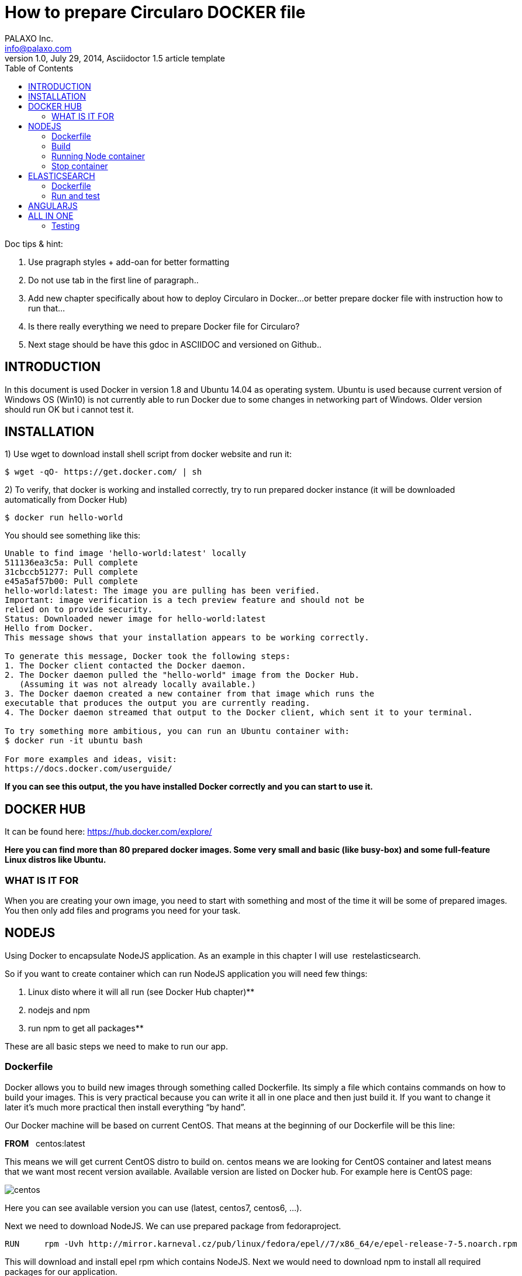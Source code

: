 = How to prepare Circularo DOCKER file
PALAXO Inc. <info@palaxo.com>
1.0, July 29, 2014, Asciidoctor 1.5 article template
:toc:
:icons: font



Doc tips & hint:

1.  Use pragraph styles + add-oan for better formatting

1.  Do not use tab in the first line of paragraph..

1.  Add new chapter specifically about how to deploy Circularo in Docker...or better prepare docker file with instruction how to run that…

1.  Is there really everything we need to prepare Docker file for Circularo?

1.  Next stage should be have this gdoc in ASCIIDOC and versioned on Github..


== INTRODUCTION

In this document is used Docker in version 1.8 and Ubuntu 14.04 as operating system. Ubuntu is used because current version of Windows OS (Win10) is not currently able to run Docker due to some changes in networking part of Windows. Older version should run OK but i cannot test it.


== INSTALLATION

1) Use wget to download install shell script from docker website and run it:
[source,]
----
$ wget -qO- https://get.docker.com/ | sh
----


2)  To verify, that docker is working and installed correctly, try to run prepared docker instance (it will be downloaded automatically from Docker Hub)

[source,]
----
$ docker run hello-world
----
You should see something like this:
[source,]
----
Unable to find image 'hello-world:latest' locally  
511136ea3c5a: Pull complete  
31cbccb51277: Pull complete  
e45a5af57b00: Pull complete  
hello-world:latest: The image you are pulling has been verified.  
Important: image verification is a tech preview feature and should not be  
relied on to provide security.  
Status: Downloaded newer image for hello-world:latest  
Hello from Docker.  
This message shows that your installation appears to be working correctly.  

To generate this message, Docker took the following steps:  
1. The Docker client contacted the Docker daemon.  
2. The Docker daemon pulled the "hello-world" image from the Docker Hub.  
   (Assuming it was not already locally available.)  
3. The Docker daemon created a new container from that image which runs the  
executable that produces the output you are currently reading.  
4. The Docker daemon streamed that output to the Docker client, which sent it to your terminal.  

To try something more ambitious, you can run an Ubuntu container with:  
$ docker run -it ubuntu bash  

For more examples and ideas, visit:  
https://docs.docker.com/userguide/
----
**If you can see this output, the you have installed Docker correctly and you can start to use it.**

== DOCKER HUB

It can be found here: https://hub.docker.com/explore/[https://hub.docker.com/explore/]

**
Here you can find more than 80 prepared docker images. Some very small and basic (like busy-box) and some full-feature Linux distros like Ubuntu.
**  

=== WHAT IS IT FOR

When you are creating your own image, you need to start with something and most of the time it will be some of prepared images. You then only add files and programs you need for your task.

== NODEJS


Using Docker to encapsulate NodeJS application. As an example in this chapter I will use &nbsp;restelasticsearch. 

So if you want to create container which can run NodeJS application you will need few things:

1.  Linux disto where it will all run (see Docker Hub chapter)**

1.  nodejs and npm

1.  run npm to get all packages**

These are all basic steps we need to make to run our app. 

=== Dockerfile

Docker allows you to build new images through something called Dockerfile. Its simply a file which contains commands on how to build your images. This is very practical because you can write it all in one place and then just build it. If you want to change it later it's much more practical then install everything “by hand”.

Our Docker machine will be based on current CentOS. That means at the beginning of our Dockerfile will be this line:

**FROM** {nbsp} centos:latest

This means we will get current CentOS distro to build on. centos means we are looking for CentOS container and latest means that we want most recent version available. Available version are listed on Docker hub. For example here is CentOS page:

image::http://www.palaxo.com/docsres/centos.png[]

Here you can see available version you can use (latest, centos7, centos6, …). 

Next we need to download NodeJS. We can use prepared package from fedoraproject. 
[source,]
----
RUN	rpm -Uvh http://mirror.karneval.cz/pub/linux/fedora/epel//7/x86_64/e/epel-release-7-5.noarch.rpm
----
This will download and install epel rpm which contains NodeJS. Next we would need to download npm to install all required packages for our application.

[source,]
----
RUN	yum install -y npm
----
For extracting those packages we need tar and bzip2.

[source,]
----
RUN yum install -y tar
RUN yum install -y bzip2
----
Now we need to copy our project files into centos image. This can be achieved by this command.

[source,]
----
COPY <src> <dest> /you  need to  replace  <src> and <dest>  by source and destination of your files
----

This will copy whatever is in src to destination folder. Next we need to install required NodeJs packages for our application to run.
[source,]
----
RUN cd /elastic; npm install
----
To be able to connect to our application from outside of container we need to expose this port to host environment.
[source,]
----
EXPOSE 3000
----
This last command doesn't have to be here you can put as a parameter when running container. This tells Docker what command to run, after container is running. Here its change directory to /elastic and run our application.
[source,]
----
CMD cd /elastic; node app.js
----
NOTE: When I tried it first, I didn't split it into two parts (first cd and then run node), but I only used one command CMD node /elastic/app.js. I have no idea Why, but it didn't work.

**And thats all. Whole file looks like this:**
[source,]
----
FROM centos:latest

RUN rpm -Uvh http://mirror.karneval.cz/pub/linux/fedora/epel//7/x86_64/e/epel-release-7-5.noarch.rpm

RUN yum install -y npm

RUN yum install -y tar

RUN yum install -y bzip2

COPY restelasticsearch /elastic

RUN cd /elastic; npm install

EXPOSE &nbsp;3000

CMD cd /elastic; node app.js
----

=== Build

We have our Dockerfile ready. Now we need to build our image. We can do this by running this command in terminal:

[source,]
----
$ sudo docker build -t node_test_centos .
----

**
This will run for few minutes (depending on speed of your Internet connection), but i will end something like this (container IDs may differ):
**  


    Step 10 : EXPOSE 3000
         ---> Running in 6ee76c4517dc
         ---> dde06404c361
        Removing intermediate container 6ee76c4517dc
    Step 11 : CMD node /src/app.js
        ---> Running in 1ffbf0334543
        ---> a1723237751a
    Removing intermediate container 1ffbf0334543
    Successfully built a1723237751a


Name of our image will be “node_test_centos”. The dot (“.”) at the end of build cammand marks location of your Dockerfile.

=== Running Node container
After build finisher we have file “node_test_centos” ready to run. This command will actually run container with our image:
[source,]
----
$ sudo docker run -p 49001:3000 node_test_centos
----
Atribute -p tells docker that port 49001 in host enviromet will be mapped to EXPOSED port 3000 (see Dockerfile). Name of image to run is node_test_centos and thats it. Now we can test if our application is really running and communicates with host environment. This can be done by using curl command. Open another terminal window and enter this command:
[source,]
----
$ curl 127.0.0.1:49001/login
----

If everything is working correctly, we should get this response:
**
{"logged":false}
**  

This indicates we are not logged in and thats correct behavior because we really didn't sign up. If you get connection refused of empty response or anything else, you did something wrong.

=== Stop container

Everything you need to do is determine ID of container you want to stop by using this command:
[source,]
----
$ sudo docker ps
----
You should get something like this:

    CONTAINER ID	IMAGE			COMMAND			    ...
    e741087a843f	node_test_centos	"/bin/sh -c 'cd /elas"      ...	 


You only need the CONTAINER ID value. Then you can tell Docker which container to stop.

[source,]
----
$ sudo docker stop e741087a843f
----
Then you have to wait for docker to stop container. When it happens, Docker prints out ID of stopped container and you get back terminal prompt.

**e741087a843f**

== ELASTICSEARCH

Deploying Elasticsearch in Docker is very similar to deploying NodeJS (or anything else). So description in this chapter will be short. If you don't know what to do or you didn't read NodeJS chapter, please look at it. 

=== Dockerfile 

Main difference here will be that you need JVM (Java Virtual Machine) to run Elastic. Here is complete Dockerfile (for explanation look in NodeJS chapter).

    FROM    centos:latest
    RUN     yum install -y tar
    RUN     yum install -y java-1.7.0-openjdk-devel
    COPY	elasticsearch /elastic
    EXPOSE	9200
    CMD     cd /elastic/bin; ./elasticsearch
    
**
	Now just build it with following command:
**  
[source,]
----
$ sudo docker build -t elastic_test_centos .
----
After few minutes (seconds) it should successfully build new image.

=== Run and test
You can run new container with our image like this:
[source,]
----
$ sudo docker run -p 49002:9200 elastic_test_centos
----
To test if everything is running use curl command like this one:
[source,]
----
$ curl 127.0.0.1:49002
----
You should get response similar to this:
[source,]
----
**
{
"status" : 200,
"name" : "Blockbuster",
"cluster_name" : "elasticsearch",
"version" : {
"number" : "1.7.1",
"build_hash" : "b88f43fc40b0bcd7f173a1f9ee2e97816de80b19",
"build_timestamp" : "2015-07-29T09:54:16Z",
"build_snapshot" : false,
"lucene_version" : "4.10.4"
},
"tagline" : "You Know, for Search"

}
----
**
Congratulation, you have successfully deployed Elasticsearch to Docker.
**

== ANGULARJS

Last but not least we need to deploy Angular frontend. For this, we will need a web server (Tomcat used here). So again, create new Dockerfile. This one will be extremely simple:
[source,]
----
FROM tomcat:latest
COPY Circularo-master /usr/local/tomcat/webapps
----

These two lines are all we really need to run our app. Next we build it:

[source,]
----
$ sudo docker build -t tomcat_test2 .
----

And then we can run it:
[source,]
----
$ sudo docker run -it -p 8888:8080 tomcat_test2
----


Now, when you put this: http://localhost:8888/Circularo-master/AngularJS/public/index.html#/home/inbox[http://localhost:8888/Circularo-master/AngularJS/public/] address in your web browser, you should see up and running Circularo.

== ALL IN ONE

In this chapter we will make everything from above running in one container. Like always we need to download all necessary files from GitHub (Circularo and restelasticsearch) and unzip them into Documents folder. 

We also need ElasticSearch server. You can download it from Elastic website (https://www.elastic.co/downloads/elasticsearch[https://www.elastic.co/downloads/elasticsearch]). WARNING: There will be no data on elasticsearch server. If you want, you can copy any running ES instance we have.
Next step is to create start.sh file, which will be execuded, when out container is up and running. Here is its content:

    #!/bin/bash
    cd /elasticsearch/bin/ && ./elasticsearch &
    cd /tomcat/tomcat/bin/ && ./startup.sh &
    cd /restelastic/ && node app.js**

In files downloaded from GitHub we need to make some changes to run them on localhost. In Circularo-master/AngularJS/public/app.config.js you have to switch main_url value. Simply comment (place // before) main_url: 'http://109.123.216.91:3000/[http://109.123.216.91:3000/]', and uncomment &nbsp;main_url: 'http://localhost:3000/[http://localhost:3000/]'. You should end up with file looking like this:


    /**
    Circularo main configuration!
    */
    appConfig.config = {
    main_url: 'http://localhost:3000/',
    //main_url: 'http://109.123.216.91:3000/',
    viewer: 'default',
    rest: 'elastic',
    suggestion_count: 100,
    version: '15.0.0',
    default_language: 'ar'
    };
    
**
Save the file and close it.
**  

Next we need to edit backend. In restelasticsearch-master/configs/config_moe.json you have to edit beginning of the file. You have to change ES host server address. You end up with config looking like this:

    "server": {
        "port": "3000",
        "es": {
        "host":"127.0.0.1:9200"
            },
    "swagger_ip": "localhost"
        }
        


NOTE: If you don't change this config, then you will have all data from our testing environment and you don't have copy these data to your local instance. But as a result, not whole application will run on your machine.

**
Now we just need to create empty file and named it Dockerfile. So you will start with these files in your Documents folder:
**  

image::http://www.palaxo.com/docsres/dockfile.png[]

Now open Dockerfile in you favorite text editor and paste this into it:


    FROM    centos:latest
    RUN     rpm -Uvh http://mirror.karneval.cz/pub/linux/fedora/epel//7/x86_64/e/ep         el-release-7-5.noarch.rpm
    RUN     yum install -y npm
    RUN     yum install -y tar
    RUN     yum install -y bzip2
    RUN     yum install -y java-1.7.0-openjdk-devel
    RUN     yum install -y wget
    RUN     mkdir tomcat
    RUN     cd tomcat; wget http://apache.miloslavbrada.cz/tomcat/tomcat-8/v8.0.26/bin/apache-tomcat-8.0.26.tar.gz
    RUN     cd tomcat; ls -la; tar -xvzf apache-tomcat-8.0.26.tar.gz
    RUN     cd tomcat; mv apache-tomcat-8.0.26 tomcat
    COPY    restelasticsearch-master /restelastic
    COPY    elasticsearch /elasticsearch
    COPY    Circularo-master /tomcat/tomcat/webapps
    COPY    start.sh .
    RUN     chmod 777 start.sh
    RUN     cd /restelastic; npm install
    EXPOSE  3000
    EXPOSE  9200
    EXPOSE  8080
    CMD     ./start.sh
    

For explanation of Dockerfile content look in NodeJS chapter. Now, you can build this file using this command (you have to be in Documents folder of course):
   
[source,]
----
$ sudo docker build -t allinone .
----

**
After build is complete you can run it like this:
**  
[source,]
----
$ sudo docker run -d -p 3000:3000 -p 9200:9200 -p 8080:8080 allinone
----

After couple of seconds all services should be up and running. 

=== Testing

You can test it by visiting: http://127.0.0.1:8080/AngularJS/public/[http://127.0.0.1:8080/AngularJS/public/]. If you can see Circularo app login page, then you know, that frontend is OK. 

To test NodeJS you can visit http://127.0.0.1:3000[http://127.0.0.1:3000]. If you see Swagger, then backend is also OK.

Last we have to test ElasticSearch you can do it by visiting http://127.0.0.1:9200[http://127.0.0.1:9200]. If you see basic info about ElasticSearch node you have successfully deployed Circularo in Docker.

If you copied data from existing ES or you didn't change ES host address in Node, you should have fully functioning Circularo.